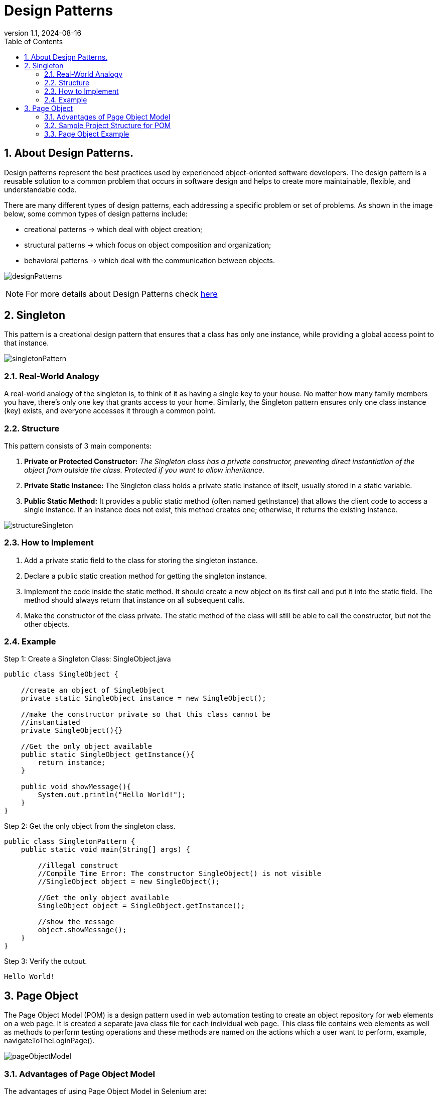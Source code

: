 = Design Patterns
:revnumber: 1.1
:revdate: 2024-08-16
:doctype: book
:toc: left
:sectnums:
:icons: font
:highlightjs-languages: java

== About Design Patterns.

Design patterns represent the best practices used by experienced object-oriented software developers.
The design pattern is a reusable solution to a common problem that occurs in software design and
helps to create more maintainable, flexible, and understandable code.

There are many different types of design patterns, each addressing a specific problem or set of problems.
As shown in the image below, some common types of design patterns include:

- creational patterns -> which deal with object creation;
- structural patterns -> which focus on object composition and organization;
- behavioral patterns -> which deal with the communication between objects.

image:resources/designPatterns.png[]

[NOTE]
For more details about Design Patterns check https://refactoring.guru/design-patterns/java[here]

== Singleton

This pattern is a creational design pattern that ensures that a class has only one instance,
while providing a global access point to that instance.

image:resources/singletonPattern.png[]

=== Real-World Analogy

A real-world analogy of the singleton is, to think of it as having a single key to your house.
No matter how many family members you have, there’s only one key that grants access to your home.
Similarly, the Singleton pattern ensures only one class instance (key) exists, and everyone accesses it through a common point.

=== Structure

.This pattern consists of 3 main components:

. *Private or Protected Constructor:* _The Singleton class has a private constructor,
preventing direct instantiation of the object from outside the class.
Protected if you want to allow inheritance._
. *Private Static Instance:* The Singleton class holds a private static instance of itself,
usually stored in a static variable.
. *Public Static Method:* It provides a public static method (often named getInstance)
that allows the client code to access a single instance.
If an instance does not exist, this method creates one; otherwise, it returns the existing instance.

image:resources/structureSingleton.png[]

=== How to Implement

. Add a private static field to the class for storing the singleton instance.

. Declare a public static creation method for getting the singleton instance.

. Implement the code inside the static method. It should create a new object on its first call and put it into the
 static field. The method should always return that instance on all subsequent calls.

. Make the constructor of the class private. The static method of the class will still be able to call the constructor,
 but not the other objects.

=== Example

Step 1: Create a Singleton Class: SingleObject.java

[source,java]
----
public class SingleObject {

    //create an object of SingleObject
    private static SingleObject instance = new SingleObject();

    //make the constructor private so that this class cannot be
    //instantiated
    private SingleObject(){}

    //Get the only object available
    public static SingleObject getInstance(){
        return instance;
    }

    public void showMessage(){
        System.out.println("Hello World!");
    }
}
----

Step 2: Get the only object from the singleton class.

[source,java]
----
public class SingletonPattern {
    public static void main(String[] args) {

        //illegal construct
        //Compile Time Error: The constructor SingleObject() is not visible
        //SingleObject object = new SingleObject();

        //Get the only object available
        SingleObject object = SingleObject.getInstance();

        //show the message
        object.showMessage();
    }
}
----

Step 3: Verify the output.

----
Hello World!
----

== Page Object

The Page Object Model (POM) is a design pattern used in web automation testing to create an object repository for
web elements on a web page. It is created a separate java class file for each individual web page. This class file
contains web elements as well as methods to perform testing operations and these methods are named on the actions
which a user want to perform, example, navigateToTheLoginPage().

image:resources/pageObjectModel.png[]

=== Advantages of Page Object Model

The advantages of using Page Object Model in Selenium are:

* *Improved code reusability:* The same Page Object class can be used across multiple test cases, reducing the need
 for code duplication and improving code reusability. This saves time and effort in creating new tests, as the same
 Page Object class can be used again and again.

* *Easy maintenance:* POM separates the web elements from the test code, making it easier to maintain the code.
 Any changes made to the web page can be easily updated in the Page Object class without affecting the test code.
 This makes maintenance of the test code more efficient and less time-consuming.

* *Enhance collaboration:* POM can enhance collaboration between the development and testing teams.
 Developers can create the Page Object class while testers can use it to create test cases. This promotes better
 communication and collaboration between the teams.

* *Increases test coverage:* POM enables testers to create more tests with less effort. This improves test coverage
 and helps identify more defects, resulting in higher-quality software.

* *Better code readability:* POM makes the test code more readable and easier to understand. By separating the web
 elements from the test code, it is easier to see the intent of the code and how it interacts with the web page.

=== Sample Project Structure for POM

Below is a sample project structure of the page object model. Here, each web page is represented as a Java class file.

image:resources/structurePOM.png[]

=== Page Object Example

[source,java]
----
package pages;

import org.openqa.selenium.WebDriver;
import org.openqa.selenium.WebElement;
import org.openqa.selenium.support.FindBy;
import org.openqa.selenium.support.PageFactory;

public class LoginPage {

    WebDriver driver;

    //Constructor that will be automatically called as soon as the object of the class is created
    public LoginPage(WebDriver driver) {
        PageFactory.initElements(driver, this);
    }

    //Locator for username field
    @FindBy(id = "userName")
    public WebElement uName;

    //Locator for password field
    @FindBy(id = "password")
    public WebElement pswd;

    //Locator for login button
    @FindBy(id = "login")
    public WebElement loginBtn;

    //Method to enter username
    public void enterUsername(String user) {
        uName.sendKeys(user);
    }

    //Method to enter password
    public void enterPassword(String pass) {
        pswd.sendKeys(pass);
    }

    //Method to click on Login button
    public void clickLogin() {
        loginBtn.click();
    }
}
----

[NOTE]
More examples of page objects and detailed explanation you can find at
https://toolsqa.com/selenium-webdriver/page-object-model/[toolsqa.com/...] and at
https://www.selenium.dev/documentation/test_practices/encouraged/page_object_models/[selenium.dev/...]